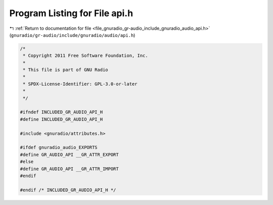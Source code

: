 
.. _program_listing_file_gnuradio_gr-audio_include_gnuradio_audio_api.h:

Program Listing for File api.h
==============================

|exhale_lsh| :ref:`Return to documentation for file <file_gnuradio_gr-audio_include_gnuradio_audio_api.h>` (``gnuradio/gr-audio/include/gnuradio/audio/api.h``)

.. |exhale_lsh| unicode:: U+021B0 .. UPWARDS ARROW WITH TIP LEFTWARDS

.. code-block:: cpp

   /*
    * Copyright 2011 Free Software Foundation, Inc.
    *
    * This file is part of GNU Radio
    *
    * SPDX-License-Identifier: GPL-3.0-or-later
    *
    */
   
   #ifndef INCLUDED_GR_AUDIO_API_H
   #define INCLUDED_GR_AUDIO_API_H
   
   #include <gnuradio/attributes.h>
   
   #ifdef gnuradio_audio_EXPORTS
   #define GR_AUDIO_API __GR_ATTR_EXPORT
   #else
   #define GR_AUDIO_API __GR_ATTR_IMPORT
   #endif
   
   #endif /* INCLUDED_GR_AUDIO_API_H */
